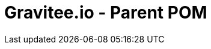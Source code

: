 = Gravitee.io - Parent POM

ifdef::env-github[]
image:https://ci.gravitee.io/buildStatus/icon?job=gravitee-io/gravitee-parent/master["Build status", link="https://ci.gravitee.io/job/gravitee-io/job/gravitee-parent/"]
image:https://f.hubspotusercontent40.net/hubfs/7600448/gravitee-github-button.jpg["Join the community forum", link="https://community.gravitee.io?utm_source=readme", height=20]
endif::[]